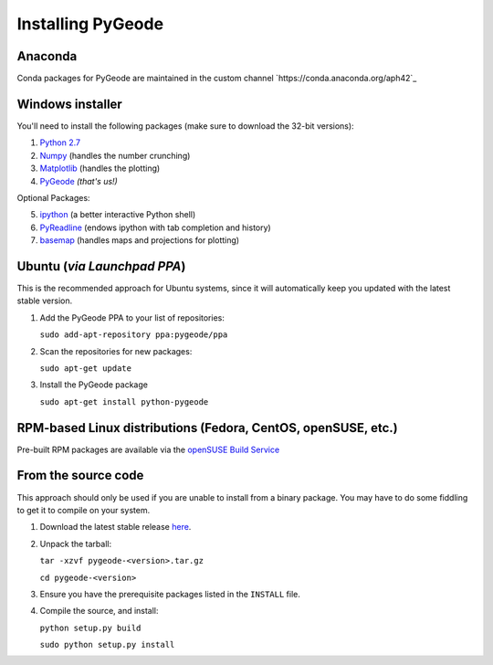 **********************
Installing PyGeode
**********************

Anaconda
============================

Conda packages for PyGeode are maintained in the custom channel `https://conda.anaconda.org/aph42`_


Windows installer
============================

You'll need to install the following packages (make sure to download the 32-bit versions):

1) `Python 2.7 <http://python.org/download/>`_
2) `Numpy <http://sourceforge.net/projects/numpy/files/NumPy/>`_ (handles the number crunching)
3) `Matplotlib <http://sourceforge.net/projects/matplotlib/files/matplotlib/>`_ (handles the plotting)
4) `PyGeode <https://bitbucket.org/pygeode/pygeode/downloads>`_ *(that's us!)*

Optional Packages:

5) `ipython <http://ipython.scipy.org/moin/Download>`_ (a better interactive Python shell)
6) `PyReadline <http://ipython.scipy.org/moin/PyReadline/Intro>`_ (endows ipython with tab completion and history)
7) `basemap <http://sourceforge.net/projects/matplotlib/files/matplotlib-toolkits/>`_ (handles maps and projections for plotting)

Ubuntu (*via Launchpad PPA*)
=============================================

This is the recommended approach for Ubuntu systems, since it will automatically keep you updated with the latest stable version.

1) Add the PyGeode PPA to your list of repositories:

   ``sudo add-apt-repository ppa:pygeode/ppa``

2) Scan the repositories for new packages:

   ``sudo apt-get update``

3) Install the PyGeode package

   ``sudo apt-get install python-pygeode``


RPM-based Linux distributions (Fedora, CentOS, openSUSE, etc.)
===============================================================

Pre-built RPM packages are available via the `openSUSE Build Service <https://build.opensuse.org/package/show/home:neishm/python-pygeode>`_


From the source code
=====================================================

This approach should only be used if you are unable to install from a binary package.  You may have to do some fiddling to get it to compile on your system.

1) Download the latest stable release `here <https://github.com/pygeode/pygeode/releases>`_.

2) Unpack the tarball:

   ``tar -xzvf pygeode-<version>.tar.gz``

   ``cd pygeode-<version>``

3) Ensure you have the prerequisite packages listed in the ``INSTALL`` file.

4) Compile the source, and install:

   ``python setup.py build``

   ``sudo python setup.py install``



